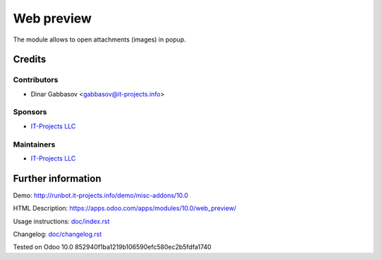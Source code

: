 =============
 Web preview
=============

The module allows to open attachments (images) in popup.

Credits
=======

Contributors
------------
* Dinar Gabbasov <gabbasov@it-projects.info>

Sponsors
--------
* `IT-Projects LLC <https://it-projects.info>`__

Maintainers
-----------
* `IT-Projects LLC <https://it-projects.info>`__

Further information
===================

Demo: http://runbot.it-projects.info/demo/misc-addons/10.0

HTML Description: https://apps.odoo.com/apps/modules/10.0/web_preview/

Usage instructions: `<doc/index.rst>`_

Changelog: `<doc/changelog.rst>`_

Tested on Odoo 10.0 852940f1ba1219b106590efc580ec2b5fdfa1740
